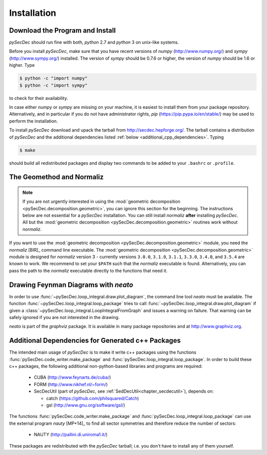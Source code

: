 Installation
============

Download the Program and Install
--------------------------------

`pySecDec` should run fine with both, `python` 2.7 and `python` 3
on unix-like systems.

Before you install `pySecDec`, make sure that you have
recent versions of `numpy` (http://www.numpy.org/) and
`sympy` (http://www.sympy.org/) installed. The version of `sympy`
should be 0.7.6 or higher, the version of `numpy` should be 1.6 or higher.
Type

.. code::

   $ python -c "import numpy"
   $ python -c "import sympy"

to check for their availability.

In case either `numpy` or `sympy` are missing on your machine,
it is easiest to install them from your package repository. Alternatively,
and in particular if you do not have administrator rights,
`pip` (https://pip.pypa.io/en/stable/) may be used to perform
the installation.

To install `pySecDec` download and upack the tarball from http://secdec.hepforge.org/.
The tarball contains a distribution of `pySecDec` and the additional dependencies
listed :ref:`below <additional_cpp_dependencies>`. Typing

.. code::

    $ make

should build all redistributed packages and display two commands
to be added to your ``.bashrc`` or ``.profile``.

.. _installation_normaliz:

The Geomethod and Normaliz
--------------------------

.. note::
    If you are not urgently interested in using the
    :mod:`geometric decomposition <pySecDec.decomposition.geometric>`, you
    can ignore this section for the beginning. The instructions below are
    not essential for a `pySecDec` installation. You can still install
    `normaliz` **after** installing `pySecDec`. All but the
    :mod:`geometric decomposition <pySecDec.decomposition.geometric>`
    routines work without `normaliz`.

If you want to use the :mod:`geometric decomposition <pySecDec.decomposition.geometric>`
module, you need the `normaliz` [BIR]_ command line executable.
The :mod:`geometric decomposition <pySecDec.decomposition.geometric>` module is
designed for `normaliz` version 3 - currently versions ``3.0.0``, ``3.1.0``, ``3.1.1``,
``3.3.0``, ``3.4.0``, and ``3.5.4`` are known to work. We recommend to set your ``$PATH`` such that the
`normaliz` executable is found. Alternatively, you can pass the path to the `normaliz`
executable directly to the functions that need it.

.. _installation_neato:

Drawing Feynman Diagrams with `neato`
-------------------------------------

In order to use :func:`~pySecDec.loop_integral.draw.plot_diagram`, the command line tool
`neato` must be available. The function :func:`~pySecDec.loop_integral.loop_package` tries
to call :func:`~pySecDec.loop_integral.draw.plot_diagram` if given a
:class:`~pySecDec.loop_integral.LoopIntegralFromGraph` and issues a warning on failure. That
warning can be safely ignored if you are not interested in the drawing.

`neato` is part of the `graphviz` package. It is available in many package repositories and at
http://www.graphviz.org.

.. _additional_cpp_dependencies:

Additional Dependencies for Generated c++ Packages
--------------------------------------------------

The intended main usage of `pySecDec` is to make it write c++ packages using the functions
:func:`pySecDec.code_writer.make_package` and :func:`pySecDec.loop_integral.loop_package`.
In order to build these c++ packages, the following additional non-python-based libraries
and programs are required:

 * CUBA (http://www.feynarts.de/cuba/)
 * FORM (http://www.nikhef.nl/~form/)
 * SecDecUtil (part of `pySecDec`, see :ref:`SedDecUtil<chapter_secdecutil>`), depends on:

   * catch (https://github.com/philsquared/Catch)
   * gsl (http://www.gnu.org/software/gsl/)

The functions :func:`pySecDec.code_writer.make_package` and :func:`pySecDec.loop_integral.loop_package`
can use the external program `nauty` [MP+14]_ to find all sector symmetries and therefore reduce the number of
sectors:

 * NAUTY (http://pallini.di.uniroma1.it/)

These packages are redistributed with the `pySecDec` tarball; i.e. you don't have to install
any of them yourself.
